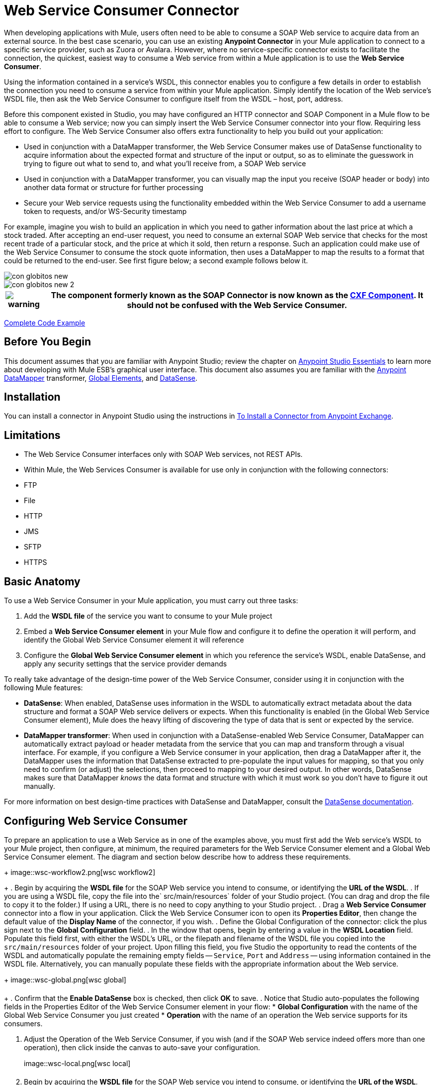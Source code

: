 = Web Service Consumer Connector
:page-aliases: 3.5@mule-runtime::web-service-consumer.adoc

When developing applications with Mule, users often need to be able to consume a SOAP Web service to acquire data from an external source. In the best case scenario, you can use an existing *Anypoint Connector* in your Mule application to connect to a specific service provider, such as Zuora or Avalara. However, where no service-specific connector exists to facilitate the connection, the quickest, easiest way to consume a Web service from within a Mule application is to use the *Web Service Consumer*.

Using the information contained in a service's WSDL, this connector enables you to configure a few details in order to establish the connection you need to consume a service from within your Mule application. Simply identify the location of the Web service's WSDL file, then ask the Web Service Consumer to configure itself from the WSDL – host, port, address.

Before this component existed in Studio, you may have configured an HTTP connector and SOAP Component in a Mule flow to be able to consume a Web service; now you can simply insert the Web Service Consumer connector into your flow. Requiring less effort to configure. The Web Service Consumer also offers extra functionality to help you build out your application:

* Used in conjunction with a DataMapper transformer, the Web Service Consumer makes use of DataSense functionality to acquire information about the expected format and structure of the input or output, so as to eliminate the guesswork in trying to figure out what to send to, and what you'll receive from, a SOAP Web service
* Used in conjunction with a DataMapper transformer, you can visually map the input you receive (SOAP header or body) into another data format or structure for further processing
* Secure your Web service requests using the functionality embedded within the Web Service Consumer to add a username token to requests, and/or WS-Security timestamp

For example, imagine you wish to build an application in which you need to gather information about the last price at which a stock traded. After accepting an end-user request, you need to consume an external SOAP Web service that checks for the most recent trade of a particular stock, and the price at which it sold, then return a response. Such an application could make use of the Web Service Consumer to consume the stock quote information, then uses a DataMapper to map the results to a format that could be returned to the end-user. See first figure below; a second example follows below it.

image::con-globitos-new.png[con globitos new]

image::con-globitos-new-2.png[con globitos new 2]

[%header%autowidth.spread]
|===
|image:warning.png[] |The component formerly known as the *SOAP Connector* is now known as the xref:3.5@mule-runtime::cxf-component-reference.adoc[CXF Component]. It should not be confused with the Web Service Consumer.

|===

<<Complete Code Example>>

== Before You Begin


This document assumes that you are familiar with Anypoint Studio; review the chapter on xref:5@studio::index.adoc[Anypoint Studio Essentials] to learn more about developing with Mule ESB's graphical user interface. This document also assumes you are familiar with the xref:5@studio::datamapper-user-guide-and-reference.adoc[Anypoint DataMapper] transformer, xref:3.5@mule-runtime::global-elements.adoc[Global Elements], and xref:3.5@mule-runtime::datasense.adoc[DataSense].


== Installation

You can install a connector in Anypoint Studio using the instructions in xref:3.5@mule-runtime::installing-connectors.adoc[To Install a Connector from Anypoint Exchange].

== Limitations

* The Web Service Consumer interfaces only with SOAP Web services, not REST APIs.
* Within Mule, the Web Services Consumer is available for use only in conjunction with the following connectors:
* FTP
* File
* HTTP
* JMS
* SFTP
* HTTPS

== Basic Anatomy

To use a Web Service Consumer in your Mule application, you must carry out three tasks:

. Add the *WSDL file* of the service you want to consume to your Mule project
. Embed a *Web Service Consumer element* in your Mule flow and configure it to define the operation it will perform, and identify the Global Web Service Consumer element it will reference
. Configure the *Global Web Service Consumer element* in which you reference the service's WSDL, enable DataSense, and apply any security settings that the service provider demands

To really take advantage of the design-time power of the Web Service Consumer, consider using it in conjunction with the following Mule features:

* *DataSense*: When enabled, DataSense uses information in the WSDL to automatically extract metadata about the data structure and format a SOAP Web service delivers or expects. When this functionality is enabled (in the Global Web Service Consumer element), Mule does the heavy lifting of discovering the type of data that is sent or expected by the service.
* *DataMapper transformer*: When used in conjunction with a DataSense-enabled Web Service Consumer, DataMapper can automatically extract payload or header metadata from the service that you can map and transform through a visual interface. For example, if you configure a Web Service consumer in your application, then drag a DataMapper after it, the DataMapper uses the information that DataSense extracted to pre-populate the input values for mapping, so that you only need to confirm (or adjust) the selections, then proceed to mapping to your desired output.  In other words, DataSense makes sure that DataMapper _knows_ the data format and structure with which it must work so you don't have to figure it out manually.

For more information on best design-time practices with DataSense and DataMapper, consult the xref:3.5@mule-runtime::datasense.adoc[DataSense documentation].

== Configuring Web Service Consumer

To prepare an application to use a Web Service as in one of the examples above, you must first add the Web service's WSDL to your Mule project, then configure, at minimum, the required parameters for the Web Service Consumer element and a Global Web Service Consumer element. The diagram and section below describe how to address these requirements.
+
image::wsc-workflow2.png[wsc workflow2]
+
. Begin by acquiring the *WSDL file* for the SOAP Web service you intend to consume, or identifying the *URL of the WSDL*.
. If you are using a WSDL file, copy the file into the` src/main/resources` folder of your Studio project. (You can drag and drop the file to copy it to the folder.) If using a URL, there is no need to copy anything to your Studio project.
. Drag a *Web Service Consumer* connector into a flow in your application. Click the Web Service Consumer icon to open its *Properties Editor*, then change the default value of the *Display Name* of the connector, if you wish.
. Define the Global Configuration of the connector: click the plus sign next to the *Global Configuration* field.
. In the window that opens, begin by entering a value in the *WSDL Location* field. Populate this field first, with either the WSDL's URL, or the filepath and filename of the WSDL file you copied into the `src/main/resources` folder of your project. Upon filling this field, you five Studio the opportunity to read the contents of the WSDL and automatically populate the remaining empty fields -- `Service`, `Port` and `Address` -- using information contained in the WSDL file. Alternatively, you can manually populate these fields with the appropriate information about the Web service.
+
image::wsc-global.png[wsc global]
+
. Confirm that the *Enable DataSense* box is checked, then click *OK* to save.
. Notice that Studio auto-populates the following fields in the Properties Editor of the Web Service Consumer element in your flow:
* *Global Configuration* with the name of the Global Web Service Consumer you just created
* *Operation* with the name of an operation the Web service supports for its consumers.

. Adjust the Operation of the Web Service Consumer, if you wish (and if the SOAP Web service indeed offers more than one operation), then click inside the canvas to auto-save your configuration.
+
image::wsc-local.png[wsc local]
+
. Begin by acquiring the *WSDL file* for the SOAP Web service you intend to consume, or identifying the *URL of the WSDL*.
. If you are using a WSDL file, copy the file into the` src/main/resources` folder of your Studio project. (You can drag and drop the file to copy it to the folder.) If using a URL, there is no need to copy anything to your Studio project.
. Above all the flows in your application, add a global ` ws:consumer-config ` element to your application. Configure its attributes according to the code sample below to define how to connect to the Web service you intend to consume. For a full list of elements, attributes and default values, consult Web Service Consumer Reference.


. Add a ` ws:consumer ` element to a flow in your application. Configure its attributes according to the code sample below to define the global Web Service Consumer to reference, and the operation to perform with a request to the Web service. For a full list of elements, attributes and default values, consult Web Service Consumer Reference.



== Web Service Consumer and DataMapper

As stated above, when used in conjunction with a DataSense-enabled Web Service Consumer, DataMapper can automatically extract payload or header metadata that you can use to map and or transform to a different data format or structure through a visual interface. When you have a configured, DataSense-enabled Web Service Consumer in your flow, you can drop a DataMapper next to it – preceding or following it – and DataMapper automatically extracts the information that DataSense collected from the WSDL about the expected format and structure of the message.

* If DataMapper *follows* the fully-configured Web Service Consumer, DataMapper pre-populates its *Input values*.
* If DataMapper *precedes* the fully-configured Web Service Consumer, DataMapper pre-populates its *Output values* (see below). To take advantage of the Web Service Consumer-DataSense-DataMapper magic, be sure to configure these elements in the following order:
+
image:wsc-dm-output.png[wsc_dm_output]
+
. The *Global Web Service Consumer element*, with DataSense enabled
. The *Web Service Consumer connector* in a flow in your application, which references the Global Web Service Consumer connector
. The *DataMapper transformer*, dropped before or after the Web Service Consumer connector in your flow

Then, simply supply the DataMapper's missing input or output values to "glue the pieces together".

=== Changing Element Type

Where the Web Service Consumer returns sObjects that are abstract types, you can adjust the type of element in your mapping to a different element which extends from the sObject.

For example, imagine you wish to map specific output – name and phone number, perhaps – from a Web service's response to a CSV file. However, a Web service response might return an abstract type such as "records" within which is buried the name and phone number information you wish to map to output values. To access these buried fields, you can change the element type of the input data to select a nested object, such as "Contact" which gives you access to fields such as "FirstName",  "LastName" and "phone number" that you can map to the corresponding output fields in your CSV file.

. First, be sure you have configured a DataSense-enabled Web Service Consumer in your flow, set a DataMapper to follow it, and created your mapping. The example below maps a Web service response to a CSV file with three fields.
+
image::mapping-records.png[mapping_records]
+
. Because it is impossible to properly map "records" (on the left)  to the three fields in the CSV file (on the right), you must change the element type of the records sObject. To do so, right-click the sObject, then select *Change Element Type…*.

. In the dialog box that appears, select a new element type, then click *OK*; the example would select "Contacts".
. DataMapper adjusts the information in the Input panel to present the fields available within the selected element type; in the case of the example, it presents the fields related to Contact information.
. Proceed to map the input values to the output values in DataMapper.

image::able-to-map.png[able_to_map]

=== Adding Custom Headers

SOAP headers should be created as outbound properties. You can do that through the *Property* transformer

[%header%autowidth.spread]
|===
|image:warning.png[] |Outbound properties that begin with a *`soap.`* prefix will be treated as SOAP headers and ignored by the transport. All properties that aren't named with a `soap.` prefix will be treated as transport headers (by default, the WSC uses the HTTP transport).

|===

image::properties-soap.jpg[properties+soap]

[%header%autowidth.spread]
|===
|image:warning.png[] a|

When configuring the header manually, the value you pass should have the structure of an XML element, it shouldn't be a plain pair of key and value. Using a set property element, for example, the value of the property must contain the enclosing XML tags, like so:

The example above works, the one below doesn't:

|===

=== Preparing and Mapping SOAP Headers

When used in conjunction with a Web Service Consumer, a DataMapper offers you the option of mapping and transforming a message's payload, properties or variables via the *Type* attribute. Importantly, you can use the value of *Type* to indicate information that DataMapper should map from the message to the SOAP header or SOAP body.

. First, be sure you have configured a DataSense-enabled Web Service Consumer in your flow and set a DataMapper to follow it. Click the DataMapper icon in the canvas to open its *Properties Editor*.
. Adjust the value of the *Type* fields in the Input and Output panels to map as desired. Note that any property with a value of `soap.` indicates that the the Type is a SOAP header.
. Click *Create Mapping*, then map the input values to output values as desired.


[NOTE]
Whenever you want to map data to or from both the SOAP header _and_ the SOAP body, you must use two individual DataMapper transformers.  Use one DataMapper to map the headers, and the other DataMapper to map the body.


==== Example Mapping: Message Payload to SOAP Body

image::payload2body.png[]

==== Example Mapping: Message Payload to SOAP Header

image::payload2header.png[payload2Header]

== Web Service Consumer and DataSense Explorer

Use the  xref:3.6@mule-runtime::using-the-datasense-explorer.adoc[DataSense Explorer]  feature in Studio to gain design-time insight into the state of the message payload, properties, and variables as it moves through your flow. The DataSense Explorer is mostly useful in understanding the content of a message before it encounters a Web Service Consumer, and after it emerges from the connector so as to better understand the state of the data your application is working with.

The DataSense Explorer in the example below offers information about the Payload, Variables, Inbound Properties and Outbound Properties contained that comprise the message object at the moment the message encounters the Web Service Consumer. Use the *In-Out* toggle at the top of the DataSense Explorer to view metadata of message as it arrives at, or leaves the message processor.

=== Message State Before Web Service Consumer

image::metadata-in.png[metadata_in]

=== Message State After Web Service Consumer

image::metadata-out.png[metadata_out]

== Securely Connecting to a SOAP Web Service

Depending upon the level of security employed by a SOAP Web service, you may need to correspondingly secure the requests your Web Service Consumer sends. In other words, any calls you send to a Web service have to adhere to the Web service provider's security requirements. To comply with this requirement, you can configure security settings on your Global Web Service Consumer connector.

. Within the *Global Web Service Consumer* element's *Global Element Properties* panel, click the *Security* tab.
+
image::wsc-security.png[wsc_security]
+
. Based on the security requirements of the Web service provider, select to apply *Username Token* security, or a *WS-Security Timestamp* or both.
. Enter values in the required fields. For a full list of elements, attributes and default values, consult  xref:index.adoc[Web Service Consumer Reference].
. Click *OK* to save your security settings.

Add child elements to the global *` ws:consumer-config `* element you configured in your application. Configure the child elements' attributes according to the code sample below. For a full list of elements, attributes and default values, consult  xref:0.3.7@web-service-consumer-reference.adoc[Web Service Consumer Reference].

== Using Basic Authentication and SSL

If the web service you're connecting to requires basic authentication, you can easily provide your username and password as part of the URL when you reach out to it.

The URL should follow the structure below:

In the Web Service Consumer's Global Element, add a reference to an `http-request-config` element:

. Enter the Web Service Consumer's global configuration element
. Open the *References* tab
. Create a new reference by clicking the green plus sign

By default, the WSC consumer runs over a default configuration for the xref:0.3.6@http-connector::index.adoc[HTTP Outbound Endpoint]. If you need it to instead run over a configuration of the connector that uses HTTPS (or an HTTP configuration that is different from the default) follow the steps below:

. Click the Global Elements tab, below the canvas and create a new Global Element.
+
image::global-elements1.jpg[global+elements1]
+
. For the Global Element type, select *HTTP Request Configuration*.
+
image::http-global-element.png[http+global+element]
+
. Complete the required fields in the *General* tab (host and port)
. Then select the *TLS/SSL* tab and configure the fields related to the HTTPS authentication.
+
image::ssl-tls.png[ssl+tls]
+
. In your instance of the Web Service Consumer in your flow, click on the green plus sign next to Connector Configuration.
+
image::adding-https-ref.jpg[adding+https+ref]
+
. In the *References* tab, select your newly created HTTPS Global Element for the *Connector Ref* field.
+
image::adding-https-ref2.jpg[adding+https+ref2]
+
. Add an xref:0.3.6@http-connector::index.adoc[HTTP Connector] global element in your project, configure it with the necessary security attributes.

. In your `ws:consumer-config` element, include a `connectorConfig` attribute to reference to this HTTP connector configuration element.


=== Referencing the Deprecated HTTP Transport

In order to set alternate HTTP settings, instead of referencing an instance the new HTTP Connector, you can reference an instance of the deprecated HTTP transport and accomplish the same. To add this reference, add a `connector-ref` attribute to the WSC configuration element. The `connectorConfig` and `connector-ref` attributes are mutually exclusive, and both optional.

If none of the two reference attributes are specified, a default instance of the new HTTP connector is used. For backwards compatibility, you can change this behavior and make an instance of the deprecated HTTP Transport the default configuration.  There's a global configuration property that has been added in Mule runtime 3.6, that allows you to change this default behavior:

The default value for this attribute is false. When setting this flag to true, Mule falls back to the deprecated HTTP transport to resolve URIs when no transport/connector is specified.

== Complete Code Example

image::final-flow.png[final+flow]

== See Also

* Learn more about how to use the xref:5@studio::datamapper-user-guide-and-reference.adoc[DataMapper transformer].
* Learn how to publish a REST API in Mule using xref:apikit::index.adoc[APIkit].
* Access the xref:3.5@mule-runtime::mule-fundamentals.adoc[Mule Fundamentals] to learn the basics.
